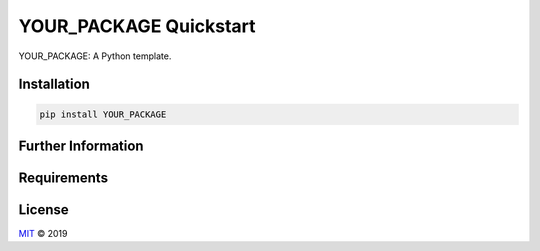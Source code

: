 =======================
YOUR_PACKAGE Quickstart
=======================

YOUR_PACKAGE: A Python template.


Installation
============

.. code-block:: none

    pip install YOUR_PACKAGE


Further Information
===================

Requirements
============

License
=======

`MIT <https://github.com/YOUR_NAME/YOUR_PACKAGE/blob/master/LICENSE>`_ © 2019

